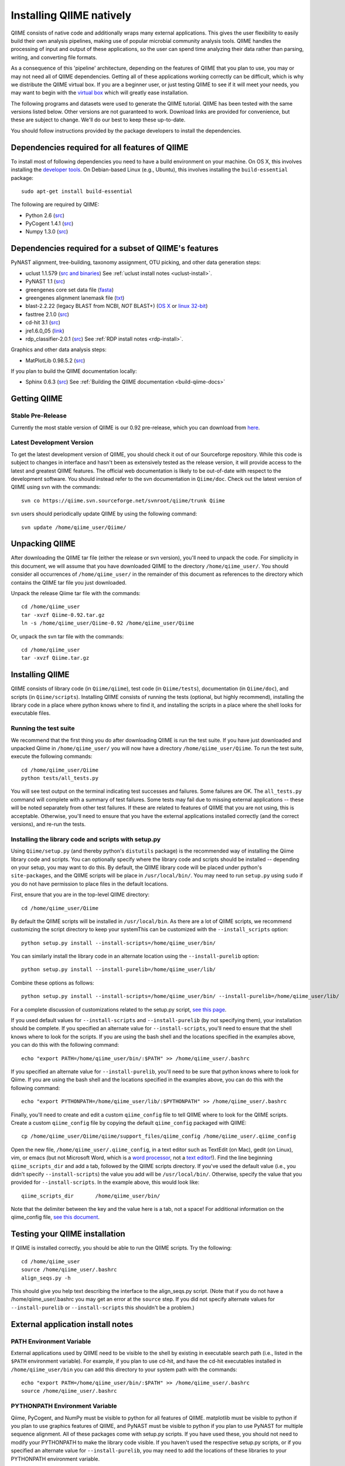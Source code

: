 .. _doc_install:
.. QIIME documentation master file, created by Jesse Stombaugh
   sphinx-quickstart on Mon Jan 25 12:57:02 2010.
   You can adapt this file completely to your liking, but it should at least
   contain the root `toctree` directive.

.. index:: Installing QIIME

===========================
Installing QIIME natively
===========================
QIIME consists of native code and additionally wraps many external applications. This gives the user flexibility to easily build their own analysis pipelines, making use of popular microbial community analysis tools. QIIME handles the processing of input and output of these applications, so the user can spend time analyzing their data rather than parsing, writing, and converting file formats. 

As a consequence of this 'pipeline' architecture, depending on the features of QIIME that you plan to use, you may or may not need all of QIIME dependencies. Getting all of these applications working correctly can be difficult, which is why we distribute the QIIME virtual box. If you are a beginner user, or just testing QIIME to see if it will meet your needs, you may want to begin with the `virtual box <./virtual_box.html>`_ which will greatly ease installation.

The following programs and datasets were used to generate the QIIME tutorial. QIIME has been tested with the same versions listed below. Other versions are not guaranteed to work. Download links are provided for convenience, but these are subject to change. We'll do our best to keep these up-to-date.

You should follow instructions provided by the package developers to install the dependencies.

Dependencies required for all features of QIIME
-----------------------------------------------

To install most of following dependencies you need to have a build environment on your machine. On OS X, this involves installing the `developer tools <http://developer.apple.com/technologies/xcode.html>`_. On Debian-based Linux (e.g., Ubuntu), this involves installing the ``build-essential`` package::

	sudo apt-get install build-essential

The following are required by QIIME:

* Python 2.6 (`src <http://www.python.org/ftp/python/2.6.4/Python-2.6.4.tgz>`_)
* PyCogent 1.4.1 (`src <http://sourceforge.net/projects/pycogent/files/PyCogent/1.4/PyCogent-1.4.tgz/download>`_)
* Numpy 1.3.0 (`src <http://sourceforge.net/projects/numpy/files/NumPy/1.3.0/numpy-1.3.0.tar.gz/download>`_)

Dependencies required for a subset of QIIME's features
------------------------------------------------------


PyNAST alignment, tree-building, taxonomy assignment, OTU picking, and other data generation steps:

* uclust 1.1.579 (`src and binaries <http://www.drive5.com/uclust/downloads1_1_579.html>`_) See :ref:`uclust install notes <uclust-install>`.
* PyNAST 1.1 (`src  <http://sourceforge.net/projects/pynast/files/PyNAST%20releases/PyNAST-1.1.tar.gz/download>`_)
* greengenes core set data file (`fasta <http://greengenes.lbl.gov/Download/Sequence_Data/Fasta_data_files/core_set_aligned.fasta.imputed>`_)
* greengenes alignment lanemask file (`txt <http://greengenes.lbl.gov/Download/Sequence_Data/lanemask_in_1s_and_0s>`_)
* blast-2.2.22 (legacy BLAST from NCBI, *NOT* BLAST+) (`OS X <ftp://ftp.ncbi.nlm.nih.gov/blast/executables/release/2.2.22/blast-2.2.22-universal-macosx.tar.gz>`_ or `linux 32-bit <ftp://ftp.ncbi.nlm.nih.gov/blast/executables/release/2.2.22/blast-2.2.22-ia32-linux.tar.gz>`_)
* fasttree 2.1.0 (`src <http://www.microbesonline.org/fasttree/FastTree-2.1.0.c>`_)
* cd-hit 3.1 (`src <http://www.bioinformatics.org/download.php/cd-hit/cd-hit-2007-0131.tar.gz>`_)
* jre1.6.0_05 (`link <http://java.sun.com/javase/downloads/index.jsp>`_)
* rdp_classifier-2.0.1 (`src <http://downloads.sourceforge.net/project/rdp-classifier/rdp-classifier/rdp_classifier_2.0.1/rdp_classifier_2.0.1.tar.gz>`_) See :ref:`RDP install notes <rdp-install>`.

Graphics and other data analysis steps:

* MatPlotLib 0.98.5.2 (`src  <http://iweb.dl.sourceforge.net/project/matplotlib/OldFiles/matplotlib-0.98.5.2.tar.gz>`_)

If you plan to build the QIIME documentation locally:

* Sphinx 0.6.3 (`src <http://pypi.python.org/pypi/Sphinx>`_) See :ref:`Building the QIIME documentation <build-qiime-docs>`

Getting QIIME
----------------

Stable Pre-Release
^^^^^^^^^^^^^^^^^^
Currently the most stable version of QIIME is our 0.92 pre-release, which you can download from `here <http://sourceforge.net/projects/qiime/files/releases/Qiime-0.92.tar.gz/download>`_.

Latest Development Version
^^^^^^^^^^^^^^^^^^^^^^^^^^
To get the latest development version of QIIME, you should check it out of our Sourceforge repository. While this code is subject to changes in interface and hasn't been as extensively tested as the release version, it will provide access to the latest and greatest QIIME features. The official web documentation is likely to be out-of-date with respect to the development software. You should instead refer to the svn documentation in ``Qiime/doc``. Check out the latest version of QIIME using svn with the commands::

	svn co https://qiime.svn.sourceforge.net/svnroot/qiime/trunk Qiime

svn users should periodically update QIIME by using the following command::

	svn update /home/qiime_user/Qiime/
	
Unpacking QIIME
---------------
After downloading the QIIME tar file (either the release or svn version), you'll need to unpack the code. For simplicity in this document, we will assume that you have downloaded QIIME to the directory ``/home/qiime_user/``. You should consider all occurrences of ``/home/qiime_user/`` in the remainder of this document as references to the directory which contains the QIIME tar file you just downloaded.

Unpack the release Qiime tar file with the commands::

	cd /home/qiime_user
	tar -xvzf Qiime-0.92.tar.gz
	ln -s /home/qiime_user/Qiime-0.92 /home/qiime_user/Qiime

Or, unpack the svn tar file with the commands::

	cd /home/qiime_user
	tar -xvzf Qiime.tar.gz
	
Installing QIIME
----------------
QIIME consists of library code (in ``Qiime/qiime``), test code (in ``Qiime/tests``), documentation (in ``Qiime/doc``), and scripts (in ``Qiime/scripts``). Installing QIIME consists of running the tests (optional, but highly recommend), installing the library code in a place where python knows where to find it, and installing the scripts in a place where the shell looks for executable files.

Running the test suite
^^^^^^^^^^^^^^^^^^^^^^
We recommend that the first thing you do after downloading QIIME is run the test suite. If you have just downloaded and unpacked Qiime in ``/home/qiime_user/`` you will now have a directory ``/home/qiime_user/Qiime``. To run the test suite, execute the following commands::
	
	cd /home/qiime_user/Qiime
	python tests/all_tests.py

You will see test output on the terminal indicating test successes and failures. Some failures are OK. The ``all_tests.py`` command will complete with a summary of test failures. Some tests may fail due to missing external applications -- these will be noted separately from other test failures. If these are related to features of QIIME that you are not using, this is acceptable. Otherwise, you'll need to ensure that you have the external applications installed correctly (and the correct versions), and re-run the tests. 

Installing the library code and scripts with setup.py
^^^^^^^^^^^^^^^^^^^^^^^^^^^^^^^^^^^^^^^^^^^^^^^^^^^^^
Using ``Qiime/setup.py`` (and thereby python's ``distutils`` package) is the recommended way of installing the Qiime library code and scripts. You can optionally specify where the library code and scripts should be installed -- depending on your setup, you may want to do this. By default, the QIIME library code will be placed under python's ``site-packages``, and the QIIME scripts will be place in ``/usr/local/bin/``. You may need to run ``setup.py`` using ``sudo`` if you do not have permission to place files in the default locations. 

First, ensure that you are in the top-level QIIME directory::
	
	cd /home/qiime_user/Qiime

By default the QIIME scripts will be installed in ``/usr/local/bin``. As there are a lot of QIIME scripts, we recommend customizing the script directory to keep your systemThis can be customized with the ``--install_scripts`` option::
	
	python setup.py install --install-scripts=/home/qiime_user/bin/
	
You can similarly install the library code in an alternate location using the ``--install-purelib`` option::
	
	python setup.py install --install-purelib=/home/qiime_user/lib/


Combine these options as follows::
	
	python setup.py install --install-scripts=/home/qiime_user/bin/ --install-purelib=/home/qiime_user/lib/

For a complete discussion of customizations related to the setup.py script, `see this page <http://docs.python.org/install/index.html#alternate-installation-the-home-scheme>`_.

If you used default values for ``--install-scripts`` and ``--install-purelib`` (by not specifying them), your installation should be complete. If you specified an alternate value for ``--install-scripts``, you'll need to ensure that the shell knows where to look for the scripts. If you are using the bash shell and the locations specified in the examples above, you can do this with the following command::
	
	echo "export PATH=/home/qiime_user/bin/:$PATH" >> /home/qiime_user/.bashrc

If you specified an alternate value for ``--install-purelib``, you'll need to be sure that python knows where to look for Qiime. If you are using the bash shell and the locations specified in the examples above, you can do this with the following command::
	
	echo "export PYTHONPATH=/home/qiime_user/lib/:$PYTHONPATH" >> /home/qiime_user/.bashrc

.. _set-script-dir:

Finally, you'll need to create and edit a custom ``qiime_config`` file to tell QIIME where to look for the QIIME scripts. Create a custom ``qiime_config`` file by copying the default ``qiime_config`` packaged with QIIME::

	cp /home/qiime_user/Qiime/qiime/support_files/qiime_config /home/qiime_user/.qiime_config
	
Open the new file, ``/home/qiime_user/.qiime_config``, in a text editor such as TextEdit (on Mac), gedit (on Linux), vim, or emacs (but not Microsoft Word, which is a `word processor <http://en.wikipedia.org/wiki/Word_processor>`_, not a `text editor <http://en.wikipedia.org/wiki/Text_editor>`_!). Find the line beginning ``qiime_scripts_dir`` and add a tab, followed by the QIIME scripts directory. If you've used the default value (i.e., you didn't specify ``--install-scripts``) the value you add will be ``/usr/local/bin/``. Otherwise, specify the value that you provided for ``--install-scripts``. In the example above, this would look like::

	qiime_scripts_dir	/home/qiime_user/bin/
	
Note that the delimiter between the key and the value here is a tab, not a space! For additional information on the qiime_config file, `see this document <./qiime_config.html>`_.

Testing your QIIME installation
-------------------------------
If QIIME is installed correctly, you should be able to run the QIIME scripts. Try the following::
	
	cd /home/qiime_user
	source /home/qiime_user/.bashrc
	align_seqs.py -h
	
This should give you help text describing the interface to the align_seqs.py script. (Note that if you do not have a /home/qiime_user/.bashrc you may get an error at the ``source`` step. If you did not specify alternate values for ``--install-purelib`` or ``--install-scripts`` this shouldn't be a problem.)

External application install notes
----------------------------------

PATH Environment Variable
^^^^^^^^^^^^^^^^^^^^^^^^^

External applications used by QIIME need to be visible to the shell by existing in executable search path (i.e., listed in the ``$PATH`` environment variable). For example, if you plan to use cd-hit, and have the cd-hit executables installed in ``/home/qiime_user/bin`` you can add this directory to your system path with the commands::
	
	echo "export PATH=/home/qiime_user/bin/:$PATH" >> /home/qiime_user/.bashrc
	source /home/qiime_user/.bashrc

PYTHONPATH Environment Variable
^^^^^^^^^^^^^^^^^^^^^^^^^^^^^^^

Qiime, PyCogent, and NumPy must be visible to python for all features of QIIME. matplotlib must be visible to python if you plan to use graphics features of QIIME, and PyNAST must be visible to python if you plan to use PyNAST for multiple sequence alignment. All of these packages come with setup.py scripts. If you have used these, you should not need to modify your PYTHONPATH to make the library code visible. If you haven't used the respective setup.py scripts, or if you specified an alternate value for ``--install-purelib``, you may need to add the locations of these libraries to your PYTHONPATH environment variable. 

For example, if you've installed PyNAST in ``/home/qiime_user/PyNAST`` you can add this to your PYTHONPATH with the commands::
	
	echo "export PYTHONPATH=/home/qiime_user/PyNAST/:$PYTHONPATH" >> /home/qiime_user/.bashrc
	source /home/qiime_user/.bashrc


RDP_JAR_PATH Environment Variable
^^^^^^^^^^^^^^^^^^^^^^^^^^^^^^^^^

.. _rdp-install:

If you plan to use the RDP classifier for taxonomy assignment you must also define an RDP_JAR_PATH variable. If you have the RDP classifier jar file (``rdp_classifier-2.0.1.jar``) in ``/home/qiime_user/app`` you can do this with the following command::

	echo "export RDP_JAR_PATH=/home/qiime_user/app/rdp_classifier-2.0.1.jar" >> /home/qiime_user/.bashrc
	
uclust Install Notes
^^^^^^^^^^^^^^^^^^^^^^^

.. _uclust-install:

The uclust binary must be called ``uclust``, which differs from the names of the posted binaries, but is the name of the binary if you build from source. If you've installed the binary ``uclust1.1.579_i86linux32`` as ``/home/qiime_user/bin/uclust1.1.579_i86linux32``, we recommend creating a symbolic link to this file::
	
	ln -s /home/qiime_user/bin/uclust1.1.579_i86linux32 /home/qiime_user/bin/uclust
	
Building The QIIME Documentation
---------------------------------

.. _build-qiime-docs:

If you are using the svn version of QIIME, you may want to build the documentation locally for access to the latest version. You can change to the ``Qiime/doc`` directory and run::

	make html
	
We try to update the documentation as we update the code, but svn users may notice some discrepancies. After building the documentation, you can view it in a web browser by opening the file ``Qiime/doc/_build/html/index.html``. You may want to bookmark that page for easy access. 
